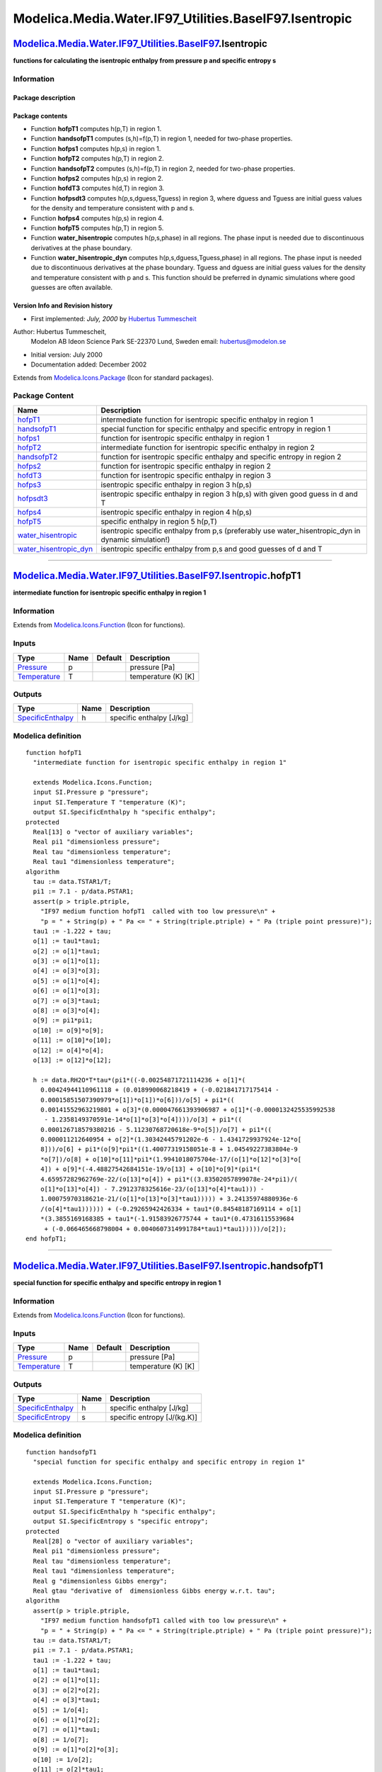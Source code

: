 ========================================================
Modelica.Media.Water.IF97\_Utilities.BaseIF97.Isentropic
========================================================

`Modelica.Media.Water.IF97\_Utilities.BaseIF97 <Modelica_Media_Water_IF97_Utilities_BaseIF97.html#Modelica.Media.Water.IF97_Utilities.BaseIF97>`_.Isentropic
------------------------------------------------------------------------------------------------------------------------------------------------------------

**functions for calculating the isentropic enthalpy from pressure p and
specific entropy s**

Information
~~~~~~~~~~~

::

Package description
^^^^^^^^^^^^^^^^^^^

Package contents
^^^^^^^^^^^^^^^^

-  Function **hofpT1** computes h(p,T) in region 1.
-  Function **handsofpT1** computes (s,h)=f(p,T) in region 1, needed for
   two-phase properties.
-  Function **hofps1** computes h(p,s) in region 1.
-  Function **hofpT2** computes h(p,T) in region 2.
-  Function **handsofpT2** computes (s,h)=f(p,T) in region 2, needed for
   two-phase properties.
-  Function **hofps2** computes h(p,s) in region 2.
-  Function **hofdT3** computes h(d,T) in region 3.
-  Function **hofpsdt3** computes h(p,s,dguess,Tguess) in region 3,
   where dguess and Tguess are initial guess values for the density and
   temperature consistent with p and s.
-  Function **hofps4** computes h(p,s) in region 4.
-  Function **hofpT5** computes h(p,T) in region 5.
-  Function **water\_hisentropic** computes h(p,s,phase) in all regions.
   The phase input is needed due to discontinuous derivatives at the
   phase boundary.
-  Function **water\_hisentropic\_dyn** computes
   h(p,s,dguess,Tguess,phase) in all regions. The phase input is needed
   due to discontinuous derivatives at the phase boundary. Tguess and
   dguess are initial guess values for the density and temperature
   consistent with p and s. This function should be preferred in dynamic
   simulations where good guesses are often available.

Version Info and Revision history
^^^^^^^^^^^^^^^^^^^^^^^^^^^^^^^^^

-  First implemented: *July, 2000* by `Hubertus
   Tummescheit <http://www.control.lth.se/~hubertus/>`_

Author: Hubertus Tummescheit,
 Modelon AB
 Ideon Science Park
 SE-22370 Lund, Sweden
 email: hubertus@modelon.se

-  Initial version: July 2000
-  Documentation added: December 2002

::

              

Extends from
`Modelica.Icons.Package <Modelica_Icons_Package.html#Modelica.Icons.Package>`_
(Icon for standard packages).

Package Content
~~~~~~~~~~~~~~~

+--------------------------------------------------------------------------------------------------------------------------------------------------------------------------------------------------------------------------------------------------------------+---------------------------------------------------------------------------------------------------------+
| Name                                                                                                                                                                                                                                                         | Description                                                                                             |
+==============================================================================================================================================================================================================================================================+=========================================================================================================+
| |image13| `hofpT1 <Modelica_Media_Water_IF97_Utilities_BaseIF97_Isentropic.html#Modelica.Media.Water.IF97_Utilities.BaseIF97.Isentropic.hofpT1>`_                                                                                                            | intermediate function for isentropic specific enthalpy in region 1                                      |
+--------------------------------------------------------------------------------------------------------------------------------------------------------------------------------------------------------------------------------------------------------------+---------------------------------------------------------------------------------------------------------+
| |image14| `handsofpT1 <Modelica_Media_Water_IF97_Utilities_BaseIF97_Isentropic.html#Modelica.Media.Water.IF97_Utilities.BaseIF97.Isentropic.handsofpT1>`_                                                                                                    | special function for specific enthalpy and specific entropy in region 1                                 |
+--------------------------------------------------------------------------------------------------------------------------------------------------------------------------------------------------------------------------------------------------------------+---------------------------------------------------------------------------------------------------------+
| |image15| `hofps1 <Modelica_Media_Water_IF97_Utilities_BaseIF97_Isentropic.html#Modelica.Media.Water.IF97_Utilities.BaseIF97.Isentropic.hofps1>`_                                                                                                            | function for isentropic specific enthalpy in region 1                                                   |
+--------------------------------------------------------------------------------------------------------------------------------------------------------------------------------------------------------------------------------------------------------------+---------------------------------------------------------------------------------------------------------+
| |image16| `hofpT2 <Modelica_Media_Water_IF97_Utilities_BaseIF97_Isentropic.html#Modelica.Media.Water.IF97_Utilities.BaseIF97.Isentropic.hofpT2>`_                                                                                                            | intermediate function for isentropic specific enthalpy in region 2                                      |
+--------------------------------------------------------------------------------------------------------------------------------------------------------------------------------------------------------------------------------------------------------------+---------------------------------------------------------------------------------------------------------+
| |image17| `handsofpT2 <Modelica_Media_Water_IF97_Utilities_BaseIF97_Isentropic.html#Modelica.Media.Water.IF97_Utilities.BaseIF97.Isentropic.handsofpT2>`_                                                                                                    | function for isentropic specific enthalpy and specific entropy in region 2                              |
+--------------------------------------------------------------------------------------------------------------------------------------------------------------------------------------------------------------------------------------------------------------+---------------------------------------------------------------------------------------------------------+
| |image18| `hofps2 <Modelica_Media_Water_IF97_Utilities_BaseIF97_Isentropic.html#Modelica.Media.Water.IF97_Utilities.BaseIF97.Isentropic.hofps2>`_                                                                                                            | function for isentropic specific enthalpy in region 2                                                   |
+--------------------------------------------------------------------------------------------------------------------------------------------------------------------------------------------------------------------------------------------------------------+---------------------------------------------------------------------------------------------------------+
| |image19| `hofdT3 <Modelica_Media_Water_IF97_Utilities_BaseIF97_Isentropic.html#Modelica.Media.Water.IF97_Utilities.BaseIF97.Isentropic.hofdT3>`_                                                                                                            | function for isentropic specific enthalpy in region 3                                                   |
+--------------------------------------------------------------------------------------------------------------------------------------------------------------------------------------------------------------------------------------------------------------+---------------------------------------------------------------------------------------------------------+
| |image20| `hofps3 <Modelica_Media_Water_IF97_Utilities_BaseIF97_Isentropic.html#Modelica.Media.Water.IF97_Utilities.BaseIF97.Isentropic.hofps3>`_                                                                                                            | isentropic specific enthalpy in region 3 h(p,s)                                                         |
+--------------------------------------------------------------------------------------------------------------------------------------------------------------------------------------------------------------------------------------------------------------+---------------------------------------------------------------------------------------------------------+
| |image21| `hofpsdt3 <Modelica_Media_Water_IF97_Utilities_BaseIF97_Isentropic.html#Modelica.Media.Water.IF97_Utilities.BaseIF97.Isentropic.hofpsdt3>`_                                                                                                        | isentropic specific enthalpy in region 3 h(p,s) with given good guess in d and T                        |
+--------------------------------------------------------------------------------------------------------------------------------------------------------------------------------------------------------------------------------------------------------------+---------------------------------------------------------------------------------------------------------+
| |image22| `hofps4 <Modelica_Media_Water_IF97_Utilities_BaseIF97_Isentropic.html#Modelica.Media.Water.IF97_Utilities.BaseIF97.Isentropic.hofps4>`_                                                                                                            | isentropic specific enthalpy in region 4 h(p,s)                                                         |
+--------------------------------------------------------------------------------------------------------------------------------------------------------------------------------------------------------------------------------------------------------------+---------------------------------------------------------------------------------------------------------+
| |image23| `hofpT5 <Modelica_Media_Water_IF97_Utilities_BaseIF97_Isentropic.html#Modelica.Media.Water.IF97_Utilities.BaseIF97.Isentropic.hofpT5>`_                                                                                                            | specific enthalpy in region 5 h(p,T)                                                                    |
+--------------------------------------------------------------------------------------------------------------------------------------------------------------------------------------------------------------------------------------------------------------+---------------------------------------------------------------------------------------------------------+
| |image24| `water\_hisentropic <Modelica_Media_Water_IF97_Utilities_BaseIF97_Isentropic.html#Modelica.Media.Water.IF97_Utilities.BaseIF97.Isentropic.water_hisentropic>`_                                                                                     | isentropic specific enthalpy from p,s (preferably use water\_hisentropic\_dyn in dynamic simulation!)   |
+--------------------------------------------------------------------------------------------------------------------------------------------------------------------------------------------------------------------------------------------------------------+---------------------------------------------------------------------------------------------------------+
| |image25| `water\_hisentropic\_dyn <Modelica_Media_Water_IF97_Utilities_BaseIF97_Isentropic.html#Modelica.Media.Water.IF97_Utilities.BaseIF97.Isentropic.water_hisentropic_dyn>`_                                                                            | isentropic specific enthalpy from p,s and good guesses of d and T                                       |
+--------------------------------------------------------------------------------------------------------------------------------------------------------------------------------------------------------------------------------------------------------------+---------------------------------------------------------------------------------------------------------+

--------------

|image26| `Modelica.Media.Water.IF97\_Utilities.BaseIF97.Isentropic <Modelica_Media_Water_IF97_Utilities_BaseIF97_Isentropic.html#Modelica.Media.Water.IF97_Utilities.BaseIF97.Isentropic>`_.hofpT1
---------------------------------------------------------------------------------------------------------------------------------------------------------------------------------------------------

**intermediate function for isentropic specific enthalpy in region 1**

Information
~~~~~~~~~~~

Extends from
`Modelica.Icons.Function <Modelica_Icons.html#Modelica.Icons.Function>`_
(Icon for functions).

Inputs
~~~~~~

+-----------------------------------------------------------------------+--------+-----------+-----------------------+
| Type                                                                  | Name   | Default   | Description           |
+=======================================================================+========+===========+=======================+
| `Pressure <Modelica_SIunits.html#Modelica.SIunits.Pressure>`_         | p      |           | pressure [Pa]         |
+-----------------------------------------------------------------------+--------+-----------+-----------------------+
| `Temperature <Modelica_SIunits.html#Modelica.SIunits.Temperature>`_   | T      |           | temperature (K) [K]   |
+-----------------------------------------------------------------------+--------+-----------+-----------------------+

Outputs
~~~~~~~

+---------------------------------------------------------------------------------+--------+----------------------------+
| Type                                                                            | Name   | Description                |
+=================================================================================+========+============================+
| `SpecificEnthalpy <Modelica_SIunits.html#Modelica.SIunits.SpecificEnthalpy>`_   | h      | specific enthalpy [J/kg]   |
+---------------------------------------------------------------------------------+--------+----------------------------+

Modelica definition
~~~~~~~~~~~~~~~~~~~

::

    function hofpT1 
      "intermediate function for isentropic specific enthalpy in region 1"

      extends Modelica.Icons.Function;
      input SI.Pressure p "pressure";
      input SI.Temperature T "temperature (K)";
      output SI.SpecificEnthalpy h "specific enthalpy";
    protected 
      Real[13] o "vector of auxiliary variables";
      Real pi1 "dimensionless pressure";
      Real tau "dimensionless temperature";
      Real tau1 "dimensionless temperature";
    algorithm 
      tau := data.TSTAR1/T;
      pi1 := 7.1 - p/data.PSTAR1;
      assert(p > triple.ptriple,
        "IF97 medium function hofpT1  called with too low pressure\n" +
        "p = " + String(p) + " Pa <= " + String(triple.ptriple) + " Pa (triple point pressure)");
      tau1 := -1.222 + tau;
      o[1] := tau1*tau1;
      o[2] := o[1]*tau1;
      o[3] := o[1]*o[1];
      o[4] := o[3]*o[3];
      o[5] := o[1]*o[4];
      o[6] := o[1]*o[3];
      o[7] := o[3]*tau1;
      o[8] := o[3]*o[4];
      o[9] := pi1*pi1;
      o[10] := o[9]*o[9];
      o[11] := o[10]*o[10];
      o[12] := o[4]*o[4];
      o[13] := o[12]*o[12];

      h := data.RH2O*T*tau*(pi1*((-0.00254871721114236 + o[1]*(
        0.00424944110961118 + (0.018990068218419 + (-0.021841717175414 -
        0.00015851507390979*o[1])*o[1])*o[6]))/o[5] + pi1*((
        0.00141552963219801 + o[3]*(0.000047661393906987 + o[1]*(-0.0000132425535992538
         - 1.2358149370591e-14*o[1]*o[3]*o[4])))/o[3] + pi1*((
        0.000126718579380216 - 5.11230768720618e-9*o[5])/o[7] + pi1*((
        0.000011212640954 + o[2]*(1.30342445791202e-6 - 1.4341729937924e-12*o[
        8]))/o[6] + pi1*(o[9]*pi1*((1.40077319158051e-8 + 1.04549227383804e-9
        *o[7])/o[8] + o[10]*o[11]*pi1*(1.9941018075704e-17/(o[1]*o[12]*o[3]*o[
        4]) + o[9]*(-4.48827542684151e-19/o[13] + o[10]*o[9]*(pi1*(
        4.65957282962769e-22/(o[13]*o[4]) + pi1*((3.83502057899078e-24*pi1)/(
        o[1]*o[13]*o[4]) - 7.2912378325616e-23/(o[13]*o[4]*tau1))) -
        1.00075970318621e-21/(o[1]*o[13]*o[3]*tau1))))) + 3.24135974880936e-6
        /(o[4]*tau1)))))) + (-0.29265942426334 + tau1*(0.84548187169114 + o[1]
        *(3.3855169168385 + tau1*(-1.91583926775744 + tau1*(0.47316115539684
         + (-0.066465668798004 + 0.0040607314991784*tau1)*tau1)))))/o[2]);
    end hofpT1;

--------------

|image27| `Modelica.Media.Water.IF97\_Utilities.BaseIF97.Isentropic <Modelica_Media_Water_IF97_Utilities_BaseIF97_Isentropic.html#Modelica.Media.Water.IF97_Utilities.BaseIF97.Isentropic>`_.handsofpT1
-------------------------------------------------------------------------------------------------------------------------------------------------------------------------------------------------------

**special function for specific enthalpy and specific entropy in region
1**

Information
~~~~~~~~~~~

Extends from
`Modelica.Icons.Function <Modelica_Icons.html#Modelica.Icons.Function>`_
(Icon for functions).

Inputs
~~~~~~

+-----------------------------------------------------------------------+--------+-----------+-----------------------+
| Type                                                                  | Name   | Default   | Description           |
+=======================================================================+========+===========+=======================+
| `Pressure <Modelica_SIunits.html#Modelica.SIunits.Pressure>`_         | p      |           | pressure [Pa]         |
+-----------------------------------------------------------------------+--------+-----------+-----------------------+
| `Temperature <Modelica_SIunits.html#Modelica.SIunits.Temperature>`_   | T      |           | temperature (K) [K]   |
+-----------------------------------------------------------------------+--------+-----------+-----------------------+

Outputs
~~~~~~~

+---------------------------------------------------------------------------------+--------+-------------------------------+
| Type                                                                            | Name   | Description                   |
+=================================================================================+========+===============================+
| `SpecificEnthalpy <Modelica_SIunits.html#Modelica.SIunits.SpecificEnthalpy>`_   | h      | specific enthalpy [J/kg]      |
+---------------------------------------------------------------------------------+--------+-------------------------------+
| `SpecificEntropy <Modelica_SIunits.html#Modelica.SIunits.SpecificEntropy>`_     | s      | specific entropy [J/(kg.K)]   |
+---------------------------------------------------------------------------------+--------+-------------------------------+

Modelica definition
~~~~~~~~~~~~~~~~~~~

::

    function handsofpT1 
      "special function for specific enthalpy and specific entropy in region 1"

      extends Modelica.Icons.Function;
      input SI.Pressure p "pressure";
      input SI.Temperature T "temperature (K)";
      output SI.SpecificEnthalpy h "specific enthalpy";
      output SI.SpecificEntropy s "specific entropy";
    protected 
      Real[28] o "vector of auxiliary variables";
      Real pi1 "dimensionless pressure";
      Real tau "dimensionless temperature";
      Real tau1 "dimensionless temperature";
      Real g "dimensionless Gibbs energy";
      Real gtau "derivative of  dimensionless Gibbs energy w.r.t. tau";
    algorithm 
      assert(p > triple.ptriple,
        "IF97 medium function handsofpT1 called with too low pressure\n" +
        "p = " + String(p) + " Pa <= " + String(triple.ptriple) + " Pa (triple point pressure)");
      tau := data.TSTAR1/T;
      pi1 := 7.1 - p/data.PSTAR1;
      tau1 := -1.222 + tau;
      o[1] := tau1*tau1;
      o[2] := o[1]*o[1];
      o[3] := o[2]*o[2];
      o[4] := o[3]*tau1;
      o[5] := 1/o[4];
      o[6] := o[1]*o[2];
      o[7] := o[1]*tau1;
      o[8] := 1/o[7];
      o[9] := o[1]*o[2]*o[3];
      o[10] := 1/o[2];
      o[11] := o[2]*tau1;
      o[12] := 1/o[11];
      o[13] := o[2]*o[3];
      o[14] := pi1*pi1;
      o[15] := o[14]*pi1;
      o[16] := o[14]*o[14];
      o[17] := o[16]*o[16];
      o[18] := o[16]*o[17]*pi1;
      o[19] := o[14]*o[16];
      o[20] := o[3]*o[3];
      o[21] := o[20]*o[20];
      o[22] := o[21]*o[3]*tau1;
      o[23] := 1/o[22];
      o[24] := o[21]*o[3];
      o[25] := 1/o[24];
      o[26] := o[1]*o[2]*o[21]*tau1;
      o[27] := 1/o[26];
      o[28] := o[1]*o[3];

      g := pi1*(pi1*(pi1*(o[10]*(-0.000031679644845054 + o[2]*(-2.8270797985312e-6
         - 8.5205128120103e-10*o[6])) + pi1*(o[12]*(-2.2425281908e-6 + (-6.5171222895601e-7
         - 1.4341729937924e-13*o[13])*o[7]) + pi1*(-4.0516996860117e-7/o[3]
         + o[15]*(o[18]*(o[14]*(o[19]*(2.6335781662795e-23/(o[1]*o[2]*o[21])
         + pi1*(-1.1947622640071e-23*o[27] + pi1*(1.8228094581404e-24*o[25]
         - 9.3537087292458e-26*o[23]*pi1))) + 1.4478307828521e-20/(o[1]*o[2]*
        o[20]*o[3]*tau1)) - 6.8762131295531e-19/(o[2]*o[20]*o[3]*tau1)) + (-1.2734301741641e-9
         - 1.7424871230634e-10*o[11])/(o[1]*o[3]*tau1))))) + o[8]*(-0.00047184321073267
         + o[7]*(-0.00030001780793026 + (0.000047661393906987 + o[1]*(-4.4141845330846e-6
         - 7.2694996297594e-16*o[9]))*tau1))) + o[5]*(0.00028319080123804 + o[
        1]*(-0.00060706301565874 + o[6]*(-0.018990068218419 + tau1*(-0.032529748770505
         + (-0.021841717175414 - 0.00005283835796993*o[1])*tau1))))) + (
        0.14632971213167 + tau1*(-0.84548187169114 + tau1*(-3.756360367204 +
        tau1*(3.3855169168385 + tau1*(-0.95791963387872 + tau1*(
        0.15772038513228 + (-0.016616417199501 + 0.00081214629983568*tau1)*
        tau1))))))/o[1];

      gtau := pi1*((-0.00254871721114236 + o[1]*(0.00424944110961118 + (
        0.018990068218419 + (-0.021841717175414 - 0.00015851507390979*o[1])*o[
        1])*o[6]))/o[28] + pi1*(o[10]*(0.00141552963219801 + o[2]*(
        0.000047661393906987 + o[1]*(-0.0000132425535992538 -
        1.2358149370591e-14*o[9]))) + pi1*(o[12]*(0.000126718579380216 -
        5.11230768720618e-9*o[28]) + pi1*((0.000011212640954 + (
        1.30342445791202e-6 - 1.4341729937924e-12*o[13])*o[7])/o[6] + pi1*(
        3.24135974880936e-6*o[5] + o[15]*((1.40077319158051e-8 +
        1.04549227383804e-9*o[11])/o[13] + o[18]*(1.9941018075704e-17/(o[1]*o[
        2]*o[20]*o[3]) + o[14]*(-4.48827542684151e-19/o[21] + o[19]*(-1.00075970318621e-21
        *o[27] + pi1*(4.65957282962769e-22*o[25] + pi1*(-7.2912378325616e-23*
        o[23] + (3.83502057899078e-24*pi1)/(o[1]*o[21]*o[3])))))))))))) + o[8]
        *(-0.29265942426334 + tau1*(0.84548187169114 + o[1]*(3.3855169168385
         + tau1*(-1.91583926775744 + tau1*(0.47316115539684 + (-0.066465668798004
         + 0.0040607314991784*tau1)*tau1)))));

      h := data.RH2O*T*tau*gtau;
      s := data.RH2O*(tau*gtau - g);
    end handsofpT1;

--------------

|image28| `Modelica.Media.Water.IF97\_Utilities.BaseIF97.Isentropic <Modelica_Media_Water_IF97_Utilities_BaseIF97_Isentropic.html#Modelica.Media.Water.IF97_Utilities.BaseIF97.Isentropic>`_.hofps1
---------------------------------------------------------------------------------------------------------------------------------------------------------------------------------------------------

**function for isentropic specific enthalpy in region 1**

Information
~~~~~~~~~~~

Extends from
`Modelica.Icons.Function <Modelica_Icons.html#Modelica.Icons.Function>`_
(Icon for functions).

Inputs
~~~~~~

+-------------------------------------------------------------------------------+--------+-----------+-------------------------------+
| Type                                                                          | Name   | Default   | Description                   |
+===============================================================================+========+===========+===============================+
| `Pressure <Modelica_SIunits.html#Modelica.SIunits.Pressure>`_                 | p      |           | pressure [Pa]                 |
+-------------------------------------------------------------------------------+--------+-----------+-------------------------------+
| `SpecificEntropy <Modelica_SIunits.html#Modelica.SIunits.SpecificEntropy>`_   | s      |           | specific entropy [J/(kg.K)]   |
+-------------------------------------------------------------------------------+--------+-----------+-------------------------------+

Outputs
~~~~~~~

+---------------------------------------------------------------------------------+--------+----------------------------+
| Type                                                                            | Name   | Description                |
+=================================================================================+========+============================+
| `SpecificEnthalpy <Modelica_SIunits.html#Modelica.SIunits.SpecificEnthalpy>`_   | h      | specific enthalpy [J/kg]   |
+---------------------------------------------------------------------------------+--------+----------------------------+

Modelica definition
~~~~~~~~~~~~~~~~~~~

::

    function hofps1 
      "function for isentropic specific enthalpy in region 1"

      extends Modelica.Icons.Function;
      input SI.Pressure p "pressure";
      input SI.SpecificEntropy s "specific entropy";
      output SI.SpecificEnthalpy h "specific enthalpy";
    protected 
      SI.Temperature T "temperature (K)";
    algorithm 
      T := Basic.tps1(p, s);
      h := hofpT1(p, T);
    end hofps1;

--------------

|image29| `Modelica.Media.Water.IF97\_Utilities.BaseIF97.Isentropic <Modelica_Media_Water_IF97_Utilities_BaseIF97_Isentropic.html#Modelica.Media.Water.IF97_Utilities.BaseIF97.Isentropic>`_.hofpT2
---------------------------------------------------------------------------------------------------------------------------------------------------------------------------------------------------

**intermediate function for isentropic specific enthalpy in region 2**

Information
~~~~~~~~~~~

Extends from
`Modelica.Icons.Function <Modelica_Icons.html#Modelica.Icons.Function>`_
(Icon for functions).

Inputs
~~~~~~

+-----------------------------------------------------------------------+--------+-----------+-----------------------+
| Type                                                                  | Name   | Default   | Description           |
+=======================================================================+========+===========+=======================+
| `Pressure <Modelica_SIunits.html#Modelica.SIunits.Pressure>`_         | p      |           | pressure [Pa]         |
+-----------------------------------------------------------------------+--------+-----------+-----------------------+
| `Temperature <Modelica_SIunits.html#Modelica.SIunits.Temperature>`_   | T      |           | temperature (K) [K]   |
+-----------------------------------------------------------------------+--------+-----------+-----------------------+

Outputs
~~~~~~~

+---------------------------------------------------------------------------------+--------+----------------------------+
| Type                                                                            | Name   | Description                |
+=================================================================================+========+============================+
| `SpecificEnthalpy <Modelica_SIunits.html#Modelica.SIunits.SpecificEnthalpy>`_   | h      | specific enthalpy [J/kg]   |
+---------------------------------------------------------------------------------+--------+----------------------------+

Modelica definition
~~~~~~~~~~~~~~~~~~~

::

    function hofpT2 
      "intermediate function for isentropic specific enthalpy in region 2"

      extends Modelica.Icons.Function;
      input SI.Pressure p "pressure";
      input SI.Temperature T "temperature (K)";
      output SI.SpecificEnthalpy h "specific enthalpy";
    protected 
      Real[16] o "vector of auxiliary variables";
      Real pi "dimensionless pressure";
      Real tau "dimensionless temperature";
      Real tau2 "dimensionless temperature";
    algorithm 
      assert(p > triple.ptriple,
        "IF97 medium function hofpT2 called with too low pressure\n" +
        "p = " + String(p) + " Pa <= " + String(triple.ptriple) + " Pa (triple point pressure)");
      pi := p/data.PSTAR2;
      tau := data.TSTAR2/T;
      tau2 := -0.5 + tau;
      o[1] := tau*tau;
      o[2] := o[1]*o[1];
      o[3] := tau2*tau2;
      o[4] := o[3]*tau2;
      o[5] := o[3]*o[3];
      o[6] := o[5]*o[5];
      o[7] := o[6]*o[6];
      o[8] := o[5]*o[6]*o[7]*tau2;
      o[9] := o[3]*o[5];
      o[10] := o[5]*o[6]*tau2;
      o[11] := o[3]*o[7]*tau2;
      o[12] := o[3]*o[5]*o[6];
      o[13] := o[5]*o[6]*o[7];
      o[14] := pi*pi;
      o[15] := o[14]*o[14];
      o[16] := o[7]*o[7];

      h := data.RH2O*T*tau*((0.0280439559151 + tau*(-0.2858109552582 + tau*(
        1.2213149471784 + tau*(-2.848163942888 + tau*(4.38395111945 + o[1]*(
        10.08665568018 + (-0.5681726521544 + 0.06380539059921*tau)*tau))))))/
        (o[1]*o[2]) + pi*(-0.017834862292358 + tau2*(-0.09199202739273 + (-0.172743777250296
         - 0.30195167236758*o[4])*tau2) + pi*(-0.000033032641670203 + (-0.0003789797503263
         + o[3]*(-0.015757110897342 + o[4]*(-0.306581069554011 -
        0.000960283724907132*o[8])))*tau2 + pi*(4.3870667284435e-7 + o[3]*(-0.00009683303171571
         + o[4]*(-0.0090203547252888 - 1.42338887469272*o[8])) + pi*(-7.8847309559367e-10
         + (2.558143570457e-8 + 1.44676118155521e-6*tau2)*tau2 + pi*(
        0.0000160454534363627*o[9] + pi*((-5.0144299353183e-11 + o[10]*(-0.033874355714168
         - 836.35096769364*o[11]))*o[3] + pi*((-0.0000138839897890111 -
        0.973671060893475*o[12])*o[3]*o[6] + pi*((9.0049690883672e-11 -
        296.320827232793*o[13])*o[3]*o[5]*tau2 + pi*(2.57526266427144e-7*o[5]
        *o[6] + pi*(o[4]*(4.1627860840696e-19 + (-1.0234747095929e-12 -
        1.40254511313154e-8*o[5])*o[9]) + o[14]*o[15]*(o[13]*(-2.34560435076256e-9
         + 5.3465159397045*o[5]*o[7]*tau2) + o[14]*(-19.1874828272775*o[16]*o[
        6]*o[7] + o[14]*(o[11]*(1.78371690710842e-23 + (1.07202609066812e-11
         - 0.000201611844951398*o[10])*o[3]*o[5]*o[6]*tau2) + pi*(-1.24017662339842e-24
        *o[5]*o[7] + pi*(0.000200482822351322*o[16]*o[5]*o[7] + pi*(-4.97975748452559e-14
        *o[16]*o[3]*o[5] + o[6]*o[7]*(1.90027787547159e-27 + o[12]*(
        2.21658861403112e-15 - 0.0000547344301999018*o[3]*o[7]))*pi*tau2)))))))))))))))));
    end hofpT2;

--------------

|image30| `Modelica.Media.Water.IF97\_Utilities.BaseIF97.Isentropic <Modelica_Media_Water_IF97_Utilities_BaseIF97_Isentropic.html#Modelica.Media.Water.IF97_Utilities.BaseIF97.Isentropic>`_.handsofpT2
-------------------------------------------------------------------------------------------------------------------------------------------------------------------------------------------------------

**function for isentropic specific enthalpy and specific entropy in
region 2**

Information
~~~~~~~~~~~

Extends from
`Modelica.Icons.Function <Modelica_Icons.html#Modelica.Icons.Function>`_
(Icon for functions).

Inputs
~~~~~~

+-----------------------------------------------------------------------+--------+-----------+-----------------------+
| Type                                                                  | Name   | Default   | Description           |
+=======================================================================+========+===========+=======================+
| `Pressure <Modelica_SIunits.html#Modelica.SIunits.Pressure>`_         | p      |           | pressure [Pa]         |
+-----------------------------------------------------------------------+--------+-----------+-----------------------+
| `Temperature <Modelica_SIunits.html#Modelica.SIunits.Temperature>`_   | T      |           | temperature (K) [K]   |
+-----------------------------------------------------------------------+--------+-----------+-----------------------+

Outputs
~~~~~~~

+---------------------------------------------------------------------------------+--------+-------------------------------+
| Type                                                                            | Name   | Description                   |
+=================================================================================+========+===============================+
| `SpecificEnthalpy <Modelica_SIunits.html#Modelica.SIunits.SpecificEnthalpy>`_   | h      | specific enthalpy [J/kg]      |
+---------------------------------------------------------------------------------+--------+-------------------------------+
| `SpecificEntropy <Modelica_SIunits.html#Modelica.SIunits.SpecificEntropy>`_     | s      | specific entropy [J/(kg.K)]   |
+---------------------------------------------------------------------------------+--------+-------------------------------+

Modelica definition
~~~~~~~~~~~~~~~~~~~

::

    function handsofpT2 
      "function for isentropic specific enthalpy and specific entropy in region 2"

      extends Modelica.Icons.Function;
      input SI.Pressure p "pressure";
      input SI.Temperature T "temperature (K)";
      output SI.SpecificEnthalpy h "specific enthalpy";
      output SI.SpecificEntropy s "specific entropy";
    protected 
      Real[22] o "vector of auxiliary variables";
      Real pi "dimensionless pressure";
      Real tau "dimensionless temperature";
      Real tau2 "dimensionless temperature";
      Real g "dimensionless Gibbs energy";
      Real gtau "derivative of  dimensionless Gibbs energy w.r.t. tau";
    algorithm 
      assert(p > triple.ptriple,
        "IF97 medium function handsofpT2 called with too low pressure\n" +
        "p = " + String(p) + " Pa <= " + String(triple.ptriple) + " Pa (triple point pressure)");
      tau := data.TSTAR2/T;
      pi := p/data.PSTAR2;
      tau2 := tau - 0.5;
      o[1] := tau2*tau2;
      o[2] := o[1]*tau2;
      o[3] := o[1]*o[1];
      o[4] := o[3]*o[3];
      o[5] := o[4]*o[4];
      o[6] := o[3]*o[4]*o[5]*tau2;
      o[7] := o[1]*o[3]*tau2;
      o[8] := o[3]*o[4]*tau2;
      o[9] := o[1]*o[5]*tau2;
      o[10] := o[1]*o[3]*o[4];
      o[11] := o[3]*o[4]*o[5];
      o[12] := o[1]*o[3];
      o[13] := pi*pi;
      o[14] := o[13]*o[13];
      o[15] := o[13]*o[14];
      o[16] := o[3]*o[5]*tau2;
      o[17] := o[5]*o[5];
      o[18] := o[3]*o[5];
      o[19] := o[1]*o[3]*o[4]*tau2;
      o[20] := o[1]*o[5];
      o[21] := tau*tau;
      o[22] := o[21]*o[21];

      g := pi*(-0.0017731742473213 + tau2*(-0.017834862292358 + tau2*(-0.045996013696365
         + (-0.057581259083432 - 0.05032527872793*o[2])*tau2)) + pi*(tau2*(-0.000033032641670203
         + (-0.00018948987516315 + o[1]*(-0.0039392777243355 + o[2]*(-0.043797295650573
         - 0.000026674547914087*o[6])))*tau2) + pi*(2.0481737692309e-8 + (
        4.3870667284435e-7 + o[1]*(-0.00003227767723857 + o[2]*(-0.0015033924542148
         - 0.040668253562649*o[6])))*tau2 + pi*(tau2*(-7.8847309559367e-10 +
        (1.2790717852285e-8 + 4.8225372718507e-7*tau2)*tau2) + pi*(
        2.2922076337661e-6*o[7] + pi*(o[2]*(-1.6714766451061e-11 + o[8]*(-0.0021171472321355
         - 23.895741934104*o[9])) + pi*(-5.905956432427e-18 + o[1]*(-1.2621808899101e-6
         - 0.038946842435739*o[10])*o[4]*tau2 + pi*((1.1256211360459e-11 -
        8.2311340897998*o[11])*o[4] + pi*(1.9809712802088e-8*o[8] + pi*((
        1.0406965210174e-19 + o[12]*(-1.0234747095929e-13 -
        1.0018179379511e-9*o[3]))*o[3] + o[15]*((-8.0882908646985e-11 +
        0.10693031879409*o[16])*o[6] + o[13]*(-0.33662250574171*o[17]*o[4]*o[
        5]*tau2 + o[13]*(o[18]*(8.9185845355421e-25 + o[19]*(
        3.0629316876232e-13 - 4.2002467698208e-6*o[8])) + pi*(-5.9056029685639e-26
        *o[16] + pi*(3.7826947613457e-6*o[17]*o[3]*o[5]*tau2 + pi*(o[1]*(
        7.3087610595061e-29 + o[10]*(5.5414715350778e-17 - 9.436970724121e-7*
        o[20]))*o[4]*o[5]*pi - 1.2768608934681e-15*o[1]*o[17]*o[3]*tau2))))))))))))))))
         + (-0.00560879118302 + tau*(0.07145273881455 + tau*(-0.4071049823928
         + tau*(1.424081971444 + tau*(-4.38395111945 + tau*(-9.692768600217
         + tau*(10.08665568018 + (-0.2840863260772 + 0.02126846353307*tau)*
        tau) + Modelica.Math.log(pi)))))))/(o[22]*tau);

      gtau := (0.0280439559151 + tau*(-0.2858109552582 + tau*(1.2213149471784
         + tau*(-2.848163942888 + tau*(4.38395111945 + o[21]*(10.08665568018
         + (-0.5681726521544 + 0.06380539059921*tau)*tau))))))/(o[21]*o[22])
         + pi*(-0.017834862292358 + tau2*(-0.09199202739273 + (-0.172743777250296
         - 0.30195167236758*o[2])*tau2) + pi*(-0.000033032641670203 + (-0.0003789797503263
         + o[1]*(-0.015757110897342 + o[2]*(-0.306581069554011 -
        0.000960283724907132*o[6])))*tau2 + pi*(4.3870667284435e-7 + o[1]*(-0.00009683303171571
         + o[2]*(-0.0090203547252888 - 1.42338887469272*o[6])) + pi*(-7.8847309559367e-10
         + (2.558143570457e-8 + 1.44676118155521e-6*tau2)*tau2 + pi*(
        0.0000160454534363627*o[12] + pi*(o[1]*(-5.0144299353183e-11 + o[8]*(
        -0.033874355714168 - 836.35096769364*o[9])) + pi*(o[1]*(-0.0000138839897890111
         - 0.973671060893475*o[10])*o[4] + pi*((9.0049690883672e-11 -
        296.320827232793*o[11])*o[7] + pi*(2.57526266427144e-7*o[3]*o[4] + pi
        *(o[2]*(4.1627860840696e-19 + o[12]*(-1.0234747095929e-12 -
        1.40254511313154e-8*o[3])) + o[15]*(o[11]*(-2.34560435076256e-9 +
        5.3465159397045*o[16]) + o[13]*(-19.1874828272775*o[17]*o[4]*o[5] + o[
        13]*((1.78371690710842e-23 + o[19]*(1.07202609066812e-11 -
        0.000201611844951398*o[8]))*o[9] + pi*(-1.24017662339842e-24*o[18] +
        pi*(0.000200482822351322*o[17]*o[3]*o[5] + pi*(-4.97975748452559e-14*
        o[1]*o[17]*o[3] + (1.90027787547159e-27 + o[10]*(2.21658861403112e-15
         - 0.0000547344301999018*o[20]))*o[4]*o[5]*pi*tau2))))))))))))))));

      h := data.RH2O*T*tau*gtau;
      s := data.RH2O*(tau*gtau - g);
    end handsofpT2;

--------------

|image31| `Modelica.Media.Water.IF97\_Utilities.BaseIF97.Isentropic <Modelica_Media_Water_IF97_Utilities_BaseIF97_Isentropic.html#Modelica.Media.Water.IF97_Utilities.BaseIF97.Isentropic>`_.hofps2
---------------------------------------------------------------------------------------------------------------------------------------------------------------------------------------------------

**function for isentropic specific enthalpy in region 2**

Information
~~~~~~~~~~~

Extends from
`Modelica.Icons.Function <Modelica_Icons.html#Modelica.Icons.Function>`_
(Icon for functions).

Inputs
~~~~~~

+-------------------------------------------------------------------------------+--------+-----------+-------------------------------+
| Type                                                                          | Name   | Default   | Description                   |
+===============================================================================+========+===========+===============================+
| `Pressure <Modelica_SIunits.html#Modelica.SIunits.Pressure>`_                 | p      |           | pressure [Pa]                 |
+-------------------------------------------------------------------------------+--------+-----------+-------------------------------+
| `SpecificEntropy <Modelica_SIunits.html#Modelica.SIunits.SpecificEntropy>`_   | s      |           | specific entropy [J/(kg.K)]   |
+-------------------------------------------------------------------------------+--------+-----------+-------------------------------+

Outputs
~~~~~~~

+---------------------------------------------------------------------------------+--------+----------------------------+
| Type                                                                            | Name   | Description                |
+=================================================================================+========+============================+
| `SpecificEnthalpy <Modelica_SIunits.html#Modelica.SIunits.SpecificEnthalpy>`_   | h      | specific enthalpy [J/kg]   |
+---------------------------------------------------------------------------------+--------+----------------------------+

Modelica definition
~~~~~~~~~~~~~~~~~~~

::

    function hofps2 
      "function for isentropic specific enthalpy in region 2"

      extends Modelica.Icons.Function;
      input SI.Pressure p "pressure";
      input SI.SpecificEntropy s "specific entropy";
      output SI.SpecificEnthalpy h "specific enthalpy";
    protected 
      SI.Temperature T "temperature (K)";
    algorithm 
      T := Basic.tps2(p, s);
      h := hofpT2(p, T);
    end hofps2;

--------------

|image32| `Modelica.Media.Water.IF97\_Utilities.BaseIF97.Isentropic <Modelica_Media_Water_IF97_Utilities_BaseIF97_Isentropic.html#Modelica.Media.Water.IF97_Utilities.BaseIF97.Isentropic>`_.hofdT3
---------------------------------------------------------------------------------------------------------------------------------------------------------------------------------------------------

**function for isentropic specific enthalpy in region 3**

Information
~~~~~~~~~~~

Extends from
`Modelica.Icons.Function <Modelica_Icons.html#Modelica.Icons.Function>`_
(Icon for functions).

Inputs
~~~~~~

+-----------------------------------------------------------------------+--------+-----------+-----------------------+
| Type                                                                  | Name   | Default   | Description           |
+=======================================================================+========+===========+=======================+
| `Density <Modelica_SIunits.html#Modelica.SIunits.Density>`_           | d      |           | density [kg/m3]       |
+-----------------------------------------------------------------------+--------+-----------+-----------------------+
| `Temperature <Modelica_SIunits.html#Modelica.SIunits.Temperature>`_   | T      |           | temperature (K) [K]   |
+-----------------------------------------------------------------------+--------+-----------+-----------------------+

Outputs
~~~~~~~

+---------------------------------------------------------------------------------+--------+----------------------------+
| Type                                                                            | Name   | Description                |
+=================================================================================+========+============================+
| `SpecificEnthalpy <Modelica_SIunits.html#Modelica.SIunits.SpecificEnthalpy>`_   | h      | specific enthalpy [J/kg]   |
+---------------------------------------------------------------------------------+--------+----------------------------+

Modelica definition
~~~~~~~~~~~~~~~~~~~

::

    function hofdT3 
      "function for isentropic specific enthalpy in region 3"

      extends Modelica.Icons.Function;
      input SI.Density d "density";
      input SI.Temperature T "temperature (K)";
      output SI.SpecificEnthalpy h "specific enthalpy";
    protected 
      Real delta;
      Real tau "dimensionless temperature";
      Real[13] o "vector of auxiliary variables";
      Real ftau "derivative of  dimensionless Helmholtz energy w.r.t. tau";
      Real fdelta "derivative of  dimensionless Helmholtz energy w.r.t. delta";
    algorithm 
      tau := data.TCRIT/T;
      delta := d/data.DCRIT;
      o[1] := tau*tau;
      o[2] := o[1]*o[1];
      o[3] := o[2]*o[2];
      o[4] := o[3]*tau;
      o[5] := o[1]*o[2]*o[3]*tau;
      o[6] := o[2]*o[3];
      o[7] := o[1]*o[3];
      o[8] := o[3]*o[3];
      o[9] := o[1]*o[2]*o[8];
      o[10] := o[1]*o[2]*o[8]*tau;
      o[11] := o[3]*o[8];
      o[12] := o[3]*o[8]*tau;
      o[13] := o[1]*o[3]*o[8];

      ftau := 20.944396974307 + tau*(-15.3735415757432 + o[2]*tau*(
        18.3301634515678 + o[1]*tau*(-28.08078114862 + o[1]*(14.4640436358204
         - 0.194503669468755*o[1]*o[3]*tau)))) + delta*((-2.5308630955428 + o[
        2]*(-6.9146446840086 + (13.2781565976477 - 10.9153200808732*o[1])*o[4]))
        *tau + delta*(tau*(-1.70429417648412 + o[2]*(29.3833689251262 + (-21.3518320798755
         + (0.867251811341388 + 3.26518619032008*o[2])*o[5])*tau)) + delta*((
        2.779959913892 + o[1]*(-8.075966009428 + o[6]*(-0.131436219478341 -
        12.37496929108*o[7])))*tau + delta*((-0.88952870857478 + o[1]*(
        3.62288282878932 + 18.3358370228714*o[9]))*tau + delta*(
        0.10770512626332 + o[1]*(-0.98740869776862 - 13.2264761307011*o[10])
         + delta*((0.188521503330184 + 4.27343239646986*o[11])*tau + delta*(-0.027006744482696
        *tau + delta*(-0.385692979164272*o[12] + delta*(delta*(-0.00016557679795037
         - 0.00116802137560719*delta*o[12]) + (0.00115845907256168 +
        0.0840031522296486*o[11])*tau)))))))));

      fdelta := (1.0658070028513 + delta*(o[1]*(-1.2654315477714 + o[2]*(-1.1524407806681
         + (0.88521043984318 - 0.64207765181607*o[1])*o[4])) + delta*(
        0.76986920373342 + o[1]*(-1.70429417648412 + o[2]*(9.7944563083754 +
        (-6.100523451393 + (0.078841073758308 + 0.25116816848616*o[2])*o[5])*
        tau)) + delta*(-0.8399798909613 + o[1]*(4.169939870838 + o[1]*(-6.056974507071
         + o[6]*(-0.0246442911521889 - 1.42788107204769*o[7]))) + delta*(
        0.175936297894 + o[1]*(-1.77905741714956 + o[1]*(3.62288282878932 +
        2.82089800351868*o[9])) + delta*(delta*(-0.133052405238576 + o[1]*(
        0.565564509990552 + 0.98617670687766*o[11]) + delta*(-0.094523605689436
        *o[1] + delta*(-0.118674762819776*o[13] + delta*(o[1]*(
        0.00521306582652756 + 0.0290780142333399*o[11]) + delta*(
        0.00080964802996215 - 0.000494162889679965*delta*o[13] -
        0.0016557679795037*tau))))) + (0.5385256313166 + o[1]*(-1.6456811629477
         - 2.5435531020579*o[10]))*tau))))))/delta;

      h := data.RH2O*T*(tau*ftau + delta*fdelta);
    end hofdT3;

--------------

|image33| `Modelica.Media.Water.IF97\_Utilities.BaseIF97.Isentropic <Modelica_Media_Water_IF97_Utilities_BaseIF97_Isentropic.html#Modelica.Media.Water.IF97_Utilities.BaseIF97.Isentropic>`_.hofps3
---------------------------------------------------------------------------------------------------------------------------------------------------------------------------------------------------

**isentropic specific enthalpy in region 3 h(p,s)**

Information
~~~~~~~~~~~

Extends from
`Modelica.Icons.Function <Modelica_Icons.html#Modelica.Icons.Function>`_
(Icon for functions).

Inputs
~~~~~~

+-------------------------------------------------------------------------------+--------+-----------+-------------------------------+
| Type                                                                          | Name   | Default   | Description                   |
+===============================================================================+========+===========+===============================+
| `Pressure <Modelica_SIunits.html#Modelica.SIunits.Pressure>`_                 | p      |           | pressure [Pa]                 |
+-------------------------------------------------------------------------------+--------+-----------+-------------------------------+
| `SpecificEntropy <Modelica_SIunits.html#Modelica.SIunits.SpecificEntropy>`_   | s      |           | specific entropy [J/(kg.K)]   |
+-------------------------------------------------------------------------------+--------+-----------+-------------------------------+

Outputs
~~~~~~~

+---------------------------------------------------------------------------------+--------+----------------------------+
| Type                                                                            | Name   | Description                |
+=================================================================================+========+============================+
| `SpecificEnthalpy <Modelica_SIunits.html#Modelica.SIunits.SpecificEnthalpy>`_   | h      | specific enthalpy [J/kg]   |
+---------------------------------------------------------------------------------+--------+----------------------------+

Modelica definition
~~~~~~~~~~~~~~~~~~~

::

    function hofps3 "isentropic specific enthalpy in region 3 h(p,s)"
      extends Modelica.Icons.Function;
      input SI.Pressure p "pressure";
      input SI.SpecificEntropy s "specific entropy";
      output SI.SpecificEnthalpy h "specific enthalpy";
    protected 
      SI.Density d "density";
      SI.Temperature T "temperature (K)";
      SI.Pressure delp=IterationData.DELP "iteration accuracy";
      SI.SpecificEntropy dels=IterationData.DELS "iteration accuracy";
      Integer error "error if not 0";
    algorithm 
      (d,T,error) := Inverses.dtofps3(p=p,s= s,delp= delp,dels= dels);
      h := hofdT3(d, T);
    end hofps3;

--------------

|image34| `Modelica.Media.Water.IF97\_Utilities.BaseIF97.Isentropic <Modelica_Media_Water_IF97_Utilities_BaseIF97_Isentropic.html#Modelica.Media.Water.IF97_Utilities.BaseIF97.Isentropic>`_.hofpsdt3
-----------------------------------------------------------------------------------------------------------------------------------------------------------------------------------------------------

**isentropic specific enthalpy in region 3 h(p,s) with given good guess
in d and T**

Information
~~~~~~~~~~~

Extends from
`Modelica.Icons.Function <Modelica_Icons.html#Modelica.Icons.Function>`_
(Icon for functions).

Inputs
~~~~~~

+-------------------------------------------------------------------------------+----------+----------------------+----------------------------------------------------------+
| Type                                                                          | Name     | Default              | Description                                              |
+===============================================================================+==========+======================+==========================================================+
| `Pressure <Modelica_SIunits.html#Modelica.SIunits.Pressure>`_                 | p        |                      | pressure [Pa]                                            |
+-------------------------------------------------------------------------------+----------+----------------------+----------------------------------------------------------+
| `SpecificEntropy <Modelica_SIunits.html#Modelica.SIunits.SpecificEntropy>`_   | s        |                      | specific entropy [J/(kg.K)]                              |
+-------------------------------------------------------------------------------+----------+----------------------+----------------------------------------------------------+
| `Density <Modelica_SIunits.html#Modelica.SIunits.Density>`_                   | dguess   |                      | good guess density, e.g., from adjacent volume [kg/m3]   |
+-------------------------------------------------------------------------------+----------+----------------------+----------------------------------------------------------+
| `Temperature <Modelica_SIunits.html#Modelica.SIunits.Temperature>`_           | Tguess   |                      | good guess temperature, e.g., from adjacent volume [K]   |
+-------------------------------------------------------------------------------+----------+----------------------+----------------------------------------------------------+
| `Pressure <Modelica_SIunits.html#Modelica.SIunits.Pressure>`_                 | delp     | IterationData.DELP   | relative error in p [Pa]                                 |
+-------------------------------------------------------------------------------+----------+----------------------+----------------------------------------------------------+
| `SpecificEntropy <Modelica_SIunits.html#Modelica.SIunits.SpecificEntropy>`_   | dels     | IterationData.DELS   | relative error in s [J/(kg.K)]                           |
+-------------------------------------------------------------------------------+----------+----------------------+----------------------------------------------------------+

Outputs
~~~~~~~

+---------------------------------------------------------------------------------+--------+----------------------------+
| Type                                                                            | Name   | Description                |
+=================================================================================+========+============================+
| `SpecificEnthalpy <Modelica_SIunits.html#Modelica.SIunits.SpecificEnthalpy>`_   | h      | specific enthalpy [J/kg]   |
+---------------------------------------------------------------------------------+--------+----------------------------+

Modelica definition
~~~~~~~~~~~~~~~~~~~

::

    function hofpsdt3 
      "isentropic specific enthalpy in region 3 h(p,s) with given good guess in d and T"

      extends Modelica.Icons.Function;
      input SI.Pressure p "pressure";
      input SI.SpecificEntropy s "specific entropy";
      input SI.Density dguess "good guess density, e.g., from adjacent volume";
      input SI.Temperature Tguess 
        "good guess temperature, e.g., from adjacent volume";
      input SI.Pressure delp=IterationData.DELP "relative error in p";
      input SI.SpecificEntropy dels=IterationData.DELS "relative error in s";
      output SI.SpecificEnthalpy h "specific enthalpy";
    protected 
      SI.Density d "density";
      SI.Temperature T "temperature (K)";
      Integer error "error flag";
    algorithm 
      (d,T,error) := Inverses.dtofpsdt3(p=p,s= s,dguess= dguess,Tguess=
        Tguess,delp= delp,dels= dels);
      h := hofdT3(d, T);
    end hofpsdt3;

--------------

|image35| `Modelica.Media.Water.IF97\_Utilities.BaseIF97.Isentropic <Modelica_Media_Water_IF97_Utilities_BaseIF97_Isentropic.html#Modelica.Media.Water.IF97_Utilities.BaseIF97.Isentropic>`_.hofps4
---------------------------------------------------------------------------------------------------------------------------------------------------------------------------------------------------

**isentropic specific enthalpy in region 4 h(p,s)**

Information
~~~~~~~~~~~

Extends from
`Modelica.Icons.Function <Modelica_Icons.html#Modelica.Icons.Function>`_
(Icon for functions).

Inputs
~~~~~~

+-------------------------------------------------------------------------------+--------+-----------+-------------------------------+
| Type                                                                          | Name   | Default   | Description                   |
+===============================================================================+========+===========+===============================+
| `Pressure <Modelica_SIunits.html#Modelica.SIunits.Pressure>`_                 | p      |           | pressure [Pa]                 |
+-------------------------------------------------------------------------------+--------+-----------+-------------------------------+
| `SpecificEntropy <Modelica_SIunits.html#Modelica.SIunits.SpecificEntropy>`_   | s      |           | specific entropy [J/(kg.K)]   |
+-------------------------------------------------------------------------------+--------+-----------+-------------------------------+

Outputs
~~~~~~~

+---------------------------------------------------------------------------------+--------+----------------------------+
| Type                                                                            | Name   | Description                |
+=================================================================================+========+============================+
| `SpecificEnthalpy <Modelica_SIunits.html#Modelica.SIunits.SpecificEnthalpy>`_   | h      | specific enthalpy [J/kg]   |
+---------------------------------------------------------------------------------+--------+----------------------------+

Modelica definition
~~~~~~~~~~~~~~~~~~~

::

    function hofps4 "isentropic specific enthalpy in region 4 h(p,s)"
      extends Modelica.Icons.Function;
      input SI.Pressure p "pressure";
      input SI.SpecificEntropy s "specific entropy";
      output SI.SpecificEnthalpy h "specific enthalpy";
    protected 
      SI.Temp_K Tsat "saturation temperature";
      SI.MassFraction x "dryness fraction";
      SI.SpecificEntropy sl "saturated liquid specific entropy";
      SI.SpecificEntropy sv "saturated vapour specific entropy";
      SI.SpecificEnthalpy hl "saturated liquid specific enthalpy";
      SI.SpecificEnthalpy hv "saturated vapour specific enthalpy";
    algorithm 
      if (p <= data.PLIMIT4A) then
        Tsat := Basic.tsat(p);
        (hl,sl) := handsofpT1(p, Tsat);
        (hv,sv) := handsofpT2(p, Tsat);
      elseif (p < data.PCRIT) then
        sl := Regions.sl_p_R4b(p);
        sv := Regions.sv_p_R4b(p);
        hl := Regions.hl_p_R4b(p);
        hv := Regions.hv_p_R4b(p);
      end if;
      x := max(min(if sl <> sv then (s - sl)/(sv - sl) else 1.0, 1.0),0.0);
      h := hl + x*(hv - hl);
    end hofps4;

--------------

|image36| `Modelica.Media.Water.IF97\_Utilities.BaseIF97.Isentropic <Modelica_Media_Water_IF97_Utilities_BaseIF97_Isentropic.html#Modelica.Media.Water.IF97_Utilities.BaseIF97.Isentropic>`_.hofpT5
---------------------------------------------------------------------------------------------------------------------------------------------------------------------------------------------------

**specific enthalpy in region 5 h(p,T)**

Information
~~~~~~~~~~~

Extends from
`Modelica.Icons.Function <Modelica_Icons.html#Modelica.Icons.Function>`_
(Icon for functions).

Inputs
~~~~~~

+-----------------------------------------------------------------------+--------+-----------+-----------------------+
| Type                                                                  | Name   | Default   | Description           |
+=======================================================================+========+===========+=======================+
| `Pressure <Modelica_SIunits.html#Modelica.SIunits.Pressure>`_         | p      |           | pressure [Pa]         |
+-----------------------------------------------------------------------+--------+-----------+-----------------------+
| `Temperature <Modelica_SIunits.html#Modelica.SIunits.Temperature>`_   | T      |           | temperature (K) [K]   |
+-----------------------------------------------------------------------+--------+-----------+-----------------------+

Outputs
~~~~~~~

+---------------------------------------------------------------------------------+--------+----------------------------+
| Type                                                                            | Name   | Description                |
+=================================================================================+========+============================+
| `SpecificEnthalpy <Modelica_SIunits.html#Modelica.SIunits.SpecificEnthalpy>`_   | h      | specific enthalpy [J/kg]   |
+---------------------------------------------------------------------------------+--------+----------------------------+

Modelica definition
~~~~~~~~~~~~~~~~~~~

::

    function hofpT5 "specific enthalpy in region 5 h(p,T)"
      extends Modelica.Icons.Function;
      input SI.Pressure p "pressure";
      input SI.Temperature T "temperature (K)";
      output SI.SpecificEnthalpy h "specific enthalpy";
    protected 
      Real[4] o "vector of auxiliary variables";
      Real tau "dimensionless temperature";
      Real pi "dimensionless pressure";
    algorithm 
      tau := data.TSTAR5/T;
      pi := p/data.PSTAR5;
      assert(p > triple.ptriple,
        "IF97 medium function hofpT5 called with too low pressure\n" +
        "p = " + String(p) + " Pa <= " + String(triple.ptriple) + " Pa (triple point pressure)");
      o[1] := tau*tau;
      o[2] := o[1]*o[1];
      o[3] := pi*pi;
      o[4] := o[2]*o[2];
      h := data.RH2O*T*tau*(6.8540841634434 + 3.1161318213925/o[1] +
        0.074415446800398/o[2] - 0.0000357523455236121*o[3]*o[4] +
        0.0021774678714571*pi - 0.013782846269973*o[1]*pi +
        3.8757684869352e-7*o[1]*o[3]*pi - 0.73803069960666/(o[1]*tau) -
        0.65923253077834*tau);
    end hofpT5;

--------------

|image37| `Modelica.Media.Water.IF97\_Utilities.BaseIF97.Isentropic <Modelica_Media_Water_IF97_Utilities_BaseIF97_Isentropic.html#Modelica.Media.Water.IF97_Utilities.BaseIF97.Isentropic>`_.water\_hisentropic
---------------------------------------------------------------------------------------------------------------------------------------------------------------------------------------------------------------

**isentropic specific enthalpy from p,s (preferably use
water\_hisentropic\_dyn in dynamic simulation!)**

Information
~~~~~~~~~~~

Extends from
`Modelica.Icons.Function <Modelica_Icons.html#Modelica.Icons.Function>`_
(Icon for functions).

Inputs
~~~~~~

+-------------------------------------------------------------------------------+---------+-----------+---------------------------------------------------------+
| Type                                                                          | Name    | Default   | Description                                             |
+===============================================================================+=========+===========+=========================================================+
| `Pressure <Modelica_SIunits.html#Modelica.SIunits.Pressure>`_                 | p       |           | pressure [Pa]                                           |
+-------------------------------------------------------------------------------+---------+-----------+---------------------------------------------------------+
| `SpecificEntropy <Modelica_SIunits.html#Modelica.SIunits.SpecificEntropy>`_   | s       |           | specific entropy [J/(kg.K)]                             |
+-------------------------------------------------------------------------------+---------+-----------+---------------------------------------------------------+
| Integer                                                                       | phase   | 0         | phase: 2 for two-phase, 1 for one phase, 0 if unknown   |
+-------------------------------------------------------------------------------+---------+-----------+---------------------------------------------------------+

Outputs
~~~~~~~

+---------------------------------------------------------------------------------+--------+----------------------------+
| Type                                                                            | Name   | Description                |
+=================================================================================+========+============================+
| `SpecificEnthalpy <Modelica_SIunits.html#Modelica.SIunits.SpecificEnthalpy>`_   | h      | specific enthalpy [J/kg]   |
+---------------------------------------------------------------------------------+--------+----------------------------+

Modelica definition
~~~~~~~~~~~~~~~~~~~

::

    function water_hisentropic 
      "isentropic specific enthalpy from p,s (preferably use water_hisentropic_dyn in dynamic simulation!)"

      extends Modelica.Icons.Function;
      input SI.Pressure p "pressure";
      input SI.SpecificEntropy s "specific entropy";
     input Integer phase=
                    0 "phase: 2 for two-phase, 1 for one phase, 0 if unknown";
      output SI.SpecificEnthalpy h "specific enthalpy";
    protected 
      Modelica.Media.Common.GibbsDerivs g 
        "derivatives of dimensionless Gibbs-function w.r.t. dimensionless pi and tau";
      Modelica.Media.Common.HelmholtzDerivs f 
        "derivatives of dimensionless Helmholtz-function w.r.t. dimensionless delta and tau";
      Integer region(min=1, max=5) "IF97 region";
      Integer error "error if not 0";
      SI.Temperature T "temperature";
      SI.Density d "density";
    algorithm 
      region := Regions.region_ps(p=p,s= s,phase=phase);
      if (region == 1) then
        h := hofps1(p, s);
      elseif (region == 2) then
        h := hofps2(p, s);
      elseif (region == 3) then
        (d,T,error) := Inverses.dtofps3(p=p,s= s,delp= IterationData.DELP,dels=
               IterationData.DELS);
        h := hofdT3(d, T);
      elseif (region == 4) then
        h := hofps4(p, s);
      elseif (region == 5) then
        (T,error) := Inverses.tofps5(p=p,s= s,relds= IterationData.DELS);
        h := hofpT5(p, T);
      end if;
    end water_hisentropic;

--------------

|image38| `Modelica.Media.Water.IF97\_Utilities.BaseIF97.Isentropic <Modelica_Media_Water_IF97_Utilities_BaseIF97_Isentropic.html#Modelica.Media.Water.IF97_Utilities.BaseIF97.Isentropic>`_.water\_hisentropic\_dyn
--------------------------------------------------------------------------------------------------------------------------------------------------------------------------------------------------------------------

**isentropic specific enthalpy from p,s and good guesses of d and T**

Information
~~~~~~~~~~~

Extends from
`Modelica.Icons.Function <Modelica_Icons.html#Modelica.Icons.Function>`_
(Icon for functions).

Inputs
~~~~~~

+-------------------------------------------------------------------------------+----------+-----------+----------------------------------------------------------+
| Type                                                                          | Name     | Default   | Description                                              |
+===============================================================================+==========+===========+==========================================================+
| `Pressure <Modelica_SIunits.html#Modelica.SIunits.Pressure>`_                 | p        |           | pressure [Pa]                                            |
+-------------------------------------------------------------------------------+----------+-----------+----------------------------------------------------------+
| `SpecificEntropy <Modelica_SIunits.html#Modelica.SIunits.SpecificEntropy>`_   | s        |           | specific entropy [J/(kg.K)]                              |
+-------------------------------------------------------------------------------+----------+-----------+----------------------------------------------------------+
| `Density <Modelica_SIunits.html#Modelica.SIunits.Density>`_                   | dguess   |           | good guess density, e.g., from adjacent volume [kg/m3]   |
+-------------------------------------------------------------------------------+----------+-----------+----------------------------------------------------------+
| `Temperature <Modelica_SIunits.html#Modelica.SIunits.Temperature>`_           | Tguess   |           | good guess temperature, e.g., from adjacent volume [K]   |
+-------------------------------------------------------------------------------+----------+-----------+----------------------------------------------------------+
| Integer                                                                       | phase    |           | 1 for one phase, 2 for two phase                         |
+-------------------------------------------------------------------------------+----------+-----------+----------------------------------------------------------+

Outputs
~~~~~~~

+---------------------------------------------------------------------------------+--------+----------------------------+
| Type                                                                            | Name   | Description                |
+=================================================================================+========+============================+
| `SpecificEnthalpy <Modelica_SIunits.html#Modelica.SIunits.SpecificEnthalpy>`_   | h      | specific enthalpy [J/kg]   |
+---------------------------------------------------------------------------------+--------+----------------------------+

Modelica definition
~~~~~~~~~~~~~~~~~~~

::

    function water_hisentropic_dyn 
      "isentropic specific enthalpy from p,s and good guesses of d and T"
      extends Modelica.Icons.Function;
      input SI.Pressure p "pressure";
      input SI.SpecificEntropy s "specific entropy";
      input SI.Density dguess "good guess density, e.g., from adjacent volume";
      input SI.Temperature Tguess 
        "good guess temperature, e.g., from adjacent volume";
      input Integer phase "1 for one phase, 2 for two phase";
      output SI.SpecificEnthalpy h "specific enthalpy";
    protected 
      Modelica.Media.Common.GibbsDerivs g 
        "derivatives of dimensionless Gibbs-function w.r.t. dimensionless pi and tau";
      Modelica.Media.Common.HelmholtzDerivs f 
        "derivatives of dimensionless Helmholtz-function w.r.t. dimensionless delta and tau";
      Integer region(min=1, max=5) "IF97 region";
      Integer error "error if not 0";
      SI.Temperature T "temperature";
      SI.Density d "density";
    algorithm 
      region := Regions.region_ps(p=p,s= s,phase= phase);
      if (region == 1) then
        h := hofps1(p, s);
      elseif (region == 2) then
        h := hofps2(p, s);
      elseif (region == 3) then
        h := hofpsdt3(p=p,s= s,dguess= dguess,Tguess= Tguess,delp=
          IterationData.DELP,dels= IterationData.DELS);
      elseif (region == 4) then
        h := hofps4(p, s);
      elseif (region == 5) then
        (T,error) := Inverses.tofpst5(p=p,s= s,Tguess= Tguess,relds=
          IterationData.DELS);
        h := hofpT5(p, T);
      end if;
    end water_hisentropic_dyn;

--------------

`Automatically generated <http://www.3ds.com/>`_ Fri Nov 12 16:31:40
2010.

.. |Modelica.Media.Water.IF97\_Utilities.BaseIF97.Isentropic.hofpT1| image:: Modelica.Media.Water.IF97_Utilities.BaseIF97.extraDerivs_phS.png
.. |Modelica.Media.Water.IF97\_Utilities.BaseIF97.Isentropic.handsofpT1| image:: Modelica.Media.Water.IF97_Utilities.BaseIF97.extraDerivs_phS.png
.. |Modelica.Media.Water.IF97\_Utilities.BaseIF97.Isentropic.hofps1| image:: Modelica.Media.Water.IF97_Utilities.BaseIF97.extraDerivs_phS.png
.. |Modelica.Media.Water.IF97\_Utilities.BaseIF97.Isentropic.hofpT2| image:: Modelica.Media.Water.IF97_Utilities.BaseIF97.extraDerivs_phS.png
.. |Modelica.Media.Water.IF97\_Utilities.BaseIF97.Isentropic.handsofpT2| image:: Modelica.Media.Water.IF97_Utilities.BaseIF97.extraDerivs_phS.png
.. |Modelica.Media.Water.IF97\_Utilities.BaseIF97.Isentropic.hofps2| image:: Modelica.Media.Water.IF97_Utilities.BaseIF97.extraDerivs_phS.png
.. |Modelica.Media.Water.IF97\_Utilities.BaseIF97.Isentropic.hofdT3| image:: Modelica.Media.Water.IF97_Utilities.BaseIF97.extraDerivs_phS.png
.. |Modelica.Media.Water.IF97\_Utilities.BaseIF97.Isentropic.hofps3| image:: Modelica.Media.Water.IF97_Utilities.BaseIF97.extraDerivs_phS.png
.. |Modelica.Media.Water.IF97\_Utilities.BaseIF97.Isentropic.hofpsdt3| image:: Modelica.Media.Water.IF97_Utilities.BaseIF97.extraDerivs_phS.png
.. |Modelica.Media.Water.IF97\_Utilities.BaseIF97.Isentropic.hofps4| image:: Modelica.Media.Water.IF97_Utilities.BaseIF97.extraDerivs_phS.png
.. |Modelica.Media.Water.IF97\_Utilities.BaseIF97.Isentropic.hofpT5| image:: Modelica.Media.Water.IF97_Utilities.BaseIF97.extraDerivs_phS.png
.. |Modelica.Media.Water.IF97\_Utilities.BaseIF97.Isentropic.water\_hisentropic| image:: Modelica.Media.Water.IF97_Utilities.BaseIF97.extraDerivs_phS.png
.. |Modelica.Media.Water.IF97\_Utilities.BaseIF97.Isentropic.water\_hisentropic\_dyn| image:: Modelica.Media.Water.IF97_Utilities.BaseIF97.extraDerivs_phS.png
.. |image13| image:: Modelica.Media.Water.IF97_Utilities.BaseIF97.extraDerivs_phS.png
.. |image14| image:: Modelica.Media.Water.IF97_Utilities.BaseIF97.extraDerivs_phS.png
.. |image15| image:: Modelica.Media.Water.IF97_Utilities.BaseIF97.extraDerivs_phS.png
.. |image16| image:: Modelica.Media.Water.IF97_Utilities.BaseIF97.extraDerivs_phS.png
.. |image17| image:: Modelica.Media.Water.IF97_Utilities.BaseIF97.extraDerivs_phS.png
.. |image18| image:: Modelica.Media.Water.IF97_Utilities.BaseIF97.extraDerivs_phS.png
.. |image19| image:: Modelica.Media.Water.IF97_Utilities.BaseIF97.extraDerivs_phS.png
.. |image20| image:: Modelica.Media.Water.IF97_Utilities.BaseIF97.extraDerivs_phS.png
.. |image21| image:: Modelica.Media.Water.IF97_Utilities.BaseIF97.extraDerivs_phS.png
.. |image22| image:: Modelica.Media.Water.IF97_Utilities.BaseIF97.extraDerivs_phS.png
.. |image23| image:: Modelica.Media.Water.IF97_Utilities.BaseIF97.extraDerivs_phS.png
.. |image24| image:: Modelica.Media.Water.IF97_Utilities.BaseIF97.extraDerivs_phS.png
.. |image25| image:: Modelica.Media.Water.IF97_Utilities.BaseIF97.extraDerivs_phS.png
.. |image26| image:: Modelica.Media.Water.IF97_Utilities.BaseIF97.Isentropic.hofpT1I.png
.. |image27| image:: Modelica.Media.Water.IF97_Utilities.BaseIF97.Isentropic.hofpT1I.png
.. |image28| image:: Modelica.Media.Water.IF97_Utilities.BaseIF97.Isentropic.hofpT1I.png
.. |image29| image:: Modelica.Media.Water.IF97_Utilities.BaseIF97.Isentropic.hofpT1I.png
.. |image30| image:: Modelica.Media.Water.IF97_Utilities.BaseIF97.Isentropic.hofpT1I.png
.. |image31| image:: Modelica.Media.Water.IF97_Utilities.BaseIF97.Isentropic.hofpT1I.png
.. |image32| image:: Modelica.Media.Water.IF97_Utilities.BaseIF97.Isentropic.hofpT1I.png
.. |image33| image:: Modelica.Media.Water.IF97_Utilities.BaseIF97.Isentropic.hofpT1I.png
.. |image34| image:: Modelica.Media.Water.IF97_Utilities.BaseIF97.Isentropic.hofpT1I.png
.. |image35| image:: Modelica.Media.Water.IF97_Utilities.BaseIF97.Isentropic.hofpT1I.png
.. |image36| image:: Modelica.Media.Water.IF97_Utilities.BaseIF97.Isentropic.hofpT1I.png
.. |image37| image:: Modelica.Media.Water.IF97_Utilities.BaseIF97.Isentropic.hofpT1I.png
.. |image38| image:: Modelica.Media.Water.IF97_Utilities.BaseIF97.Isentropic.hofpT1I.png
